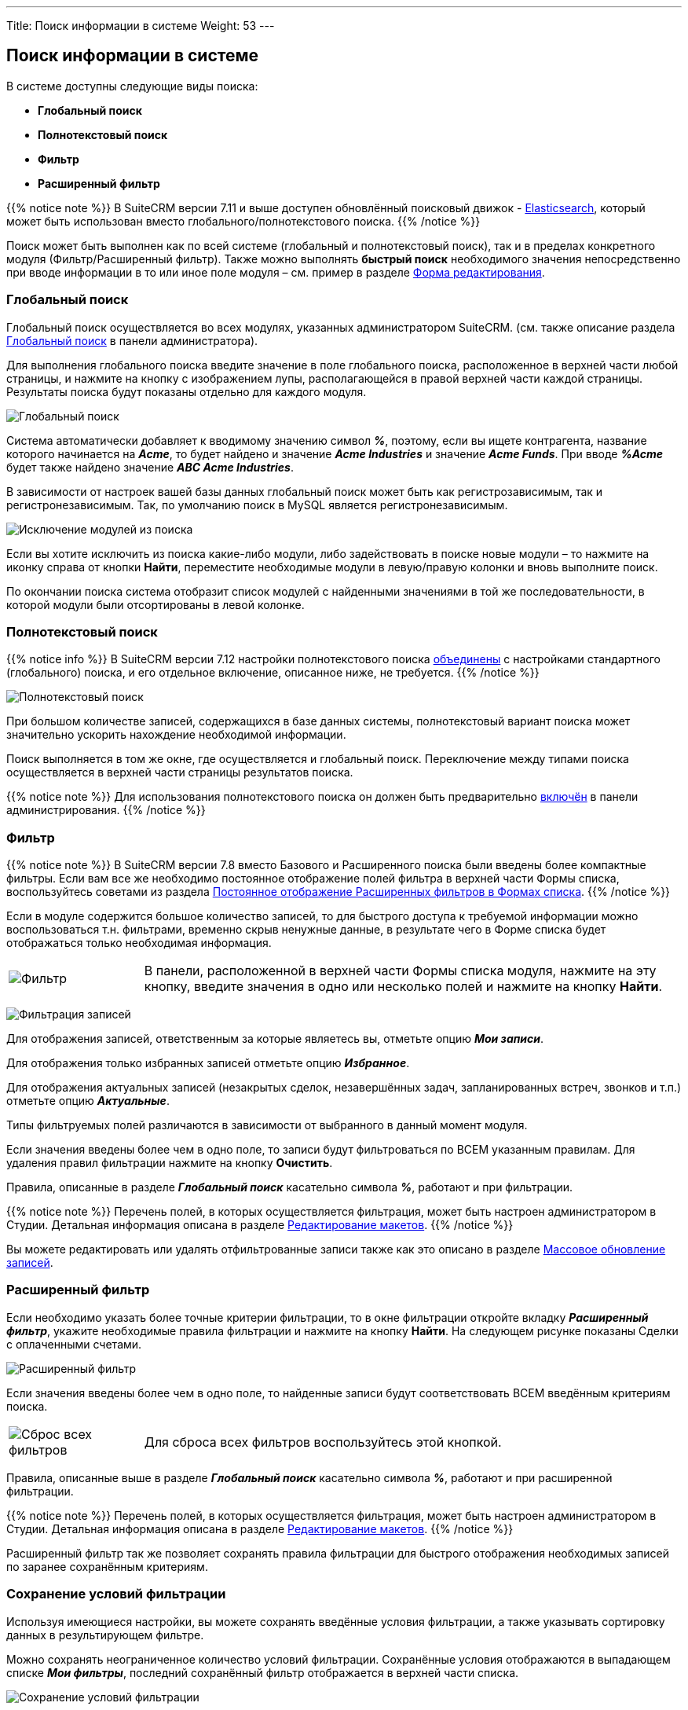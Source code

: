 ---
Title: Поиск информации в системе
Weight: 53
---

:author: likhobory
:email: likhobory@mail.ru

:toc:
:toc-title: Оглавление


:experimental:   

:imagesdir: /images/ru/user/UserInterface

ifdef::env-github[:imagesdir: ./../../../../static/images/ru/user/UserInterface]

:btn: btn:

ifdef::env-github[:btn:]


== Поиск информации в системе

В системе доступны следующие виды поиска:

* *Глобальный поиск*

* *Полнотекстовый поиск*

* *Фильтр*

* *Расширенный фильтр*

{{% notice note %}}
В SuiteCRM версии 7.11 и выше доступен обновлённый поисковый движок - 
link:../../../../admin/administration-panel/search/elasticsearch/introduction[Elasticsearch], 
который может быть использован вместо глобального/полнотекстового поиска. 
{{% /notice %}}

Поиск может быть выполнен как по всей системе (глобальный и
полнотекстовый поиск), так и в пределах конкретного модуля (Фильтр/Расширенный фильтр). Также можно выполнять *быстрый поиск* необходимого значения непосредственно при вводе информации в то или иное поле модуля – см. пример в разделе link:../views/#_форма_редактирования[Форма редактирования].

=== Глобальный поиск

Глобальный поиск осуществляется во всех модулях, указанных
администратором SuiteCRM. (см. также описание раздела 
link:../../../../admin/administration-panel/system/#_глобальный_поиск[Глобальный поиск] в панели администратора).
 
Для выполнения глобального поиска введите значение в поле глобального поиска, расположенное в верхней части любой страницы, и нажмите на 
кнопку с изображением лупы, располагающейся в правой верхней части каждой страницы.
Результаты поиска будут показаны отдельно для каждого модуля.

image:image13.png[Глобальный поиск]

Система автоматически добавляет к вводимому значению символ *_%_*, поэтому, если вы ищете контрагента, название которого начинается на *_Acme_*, то будет найдено и значение *_Acme Industries_* и значение *_Acme Funds_*. При вводе *_%Acme_* будет также найдено значение *_ABC Acme Industries_*.

В зависимости от настроек вашей базы данных глобальный поиск может быть
как регистрозависимым, так и регистронезависимым. Так, по умолчанию
поиск в MySQL является регистронезависимым.

image:image15.png[Исключение модулей из поиска]

Если вы хотите исключить из поиска какие-либо модули, либо задействовать
в поиске новые модули – то нажмите на иконку справа от кнопки {btn}[Найти], переместите необходимые модули в левую/правую колонки и вновь выполните поиск.

По окончании поиска система отобразит список модулей с найденными значениями в той же последовательности, в которой модули были
отсортированы в левой колонке.

=== Полнотекстовый поиск

{{% notice info %}}
В SuiteCRM версии 7.12 настройки полнотекстового поиска link:https://github.com/salesagility/SuiteCRM/pull/9095[объединены^] с настройками  стандартного (глобального) поиска, и его отдельное включение, описанное ниже, не требуется.
{{% /notice %}}

image:image17.png[Полнотекстовый поиск]

При большом количестве записей, содержащихся в базе данных системы,
полнотекстовый вариант поиска может значительно ускорить нахождение
необходимой информации.

Поиск выполняется в том же окне, где осуществляется и глобальный поиск.
Переключение между типами поиска осуществляется в верхней части страницы результатов
поиска.

{{% notice note %}}
Для использования полнотекстового поиска он должен быть
предварительно 
link:../../../../admin/administration-panel/advanced-openadmin/#_настройка_полнотекстового_поиска[включён]
 в панели администрирования. 
{{% /notice %}}

=== Фильтр

{{% notice note %}}
В SuiteCRM версии 7.8 вместо Базового и
Расширенного поиска были введены более компактные фильтры. Если вам все
же необходимо постоянное отображение полей фильтра в верхней части Формы
списка, воспользуйтесь советами из раздела 
link:../../../../admin/advanced-configuration-options/#_постоянное_отображение_расширенных_фильтров_в_формах_списка[Постоянное отображение Расширенных фильтров в Формах списка].
{{% /notice %}}

Если в модуле содержится большое количество записей, то для быстрого
доступа к требуемой информации можно воспользоваться т.н. фильтрами,
временно скрыв ненужные данные, в результате чего в Форме списка будет
отображаться только необходимая информация. 
[cols="1,4"]
|===
|image:image23.png[Фильтр]
|В панели, расположенной в верхней части Формы списка модуля, нажмите на эту кнопку, введите значения в одно или несколько полей и нажмите на кнопку {btn}[Найти].
|===
image:image24.png[Фильтрация записей]

Для отображения записей, ответственным за которые являетесь вы, отметьте опцию *_Мои записи_*.

Для отображения только избранных записей отметьте опцию *_Избранное_*.

Для отображения актуальных записей (незакрытых сделок, незавершённых
задач, запланированных встреч, звонков и т.п.) отметьте опцию
*_Актуальные_*.

Типы фильтруемых полей различаются в зависимости от выбранного в данный
момент модуля.

Если значения введены более чем в одно поле, то записи будут
фильтроваться по ВСЕМ указанным правилам. Для удаления правил фильтрации
нажмите на кнопку {btn}[Очистить].

Правила, описанные в разделе *_Глобальный поиск_* касательно символа *_%_*, работают и при фильтрации.

{{% notice note %}}
Перечень полей, в которых осуществляется
фильтрация, может быть настроен администратором в Студии. Детальная
информация описана в разделе 
link:../../../../admin/administration-panel/developer-tools/#_редактирование_макетов[Редактирование макетов].
{{% /notice %}}

Вы можете редактировать или удалять отфильтрованные записи также как это
описано в разделе link:../record-management/#_массовое_обновление_записей[Массовое обновление записей].

=== Расширенный фильтр  

Если необходимо указать более точные критерии фильтрации, то в окне
фильтрации откройте вкладку *_Расширенный фильтр_*, укажите необходимые
правила фильтрации и нажмите на кнопку {btn}[Найти]. На следующем рисунке
показаны Сделки с оплаченными счетами.

image:image25.png[Расширенный фильтр]

Если значения введены более чем в одно поле, то найденные записи будут
соответствовать ВСЕМ введённым критериям поиска.

[cols="1,4"]
|===
|image:image26.png[Сброс всех фильтров]
|Для сброса всех фильтров воспользуйтесь этой кнопкой.
|===

Правила, описанные выше в разделе *_Глобальный поиск_* касательно символа *_%_*, работают и при расширенной фильтрации.

{{% notice note %}}
Перечень полей, в которых осуществляется
фильтрация, может быть настроен администратором в Студии. Детальная
информация описана в разделе 
link:../../../../admin/administration-panel/developer-tools/#_редактирование_макетов[Редактирование макетов].
{{% /notice %}}

Расширенный фильтр так же позволяет сохранять правила фильтрации для
быстрого отображения необходимых записей по заранее сохранённым
критериям.

=== Сохранение условий фильтрации 
 
Используя имеющиеся настройки, вы можете сохранять введённые условия фильтрации, а
также указывать сортировку данных в результирующем фильтре.

Можно сохранять неограниченное количество условий фильтрации.
Сохранённые условия отображаются в выпадающем списке *_Мои фильтры_*, последний сохранённый фильтр отображается в верхней части списка.

image:image27.png[Сохранение условий фильтрации]

*Для сохранения условий фильтрации выполните следующее:*

 . После ввода всех условий переместите курсор в поле «Сохранить фильтр как», введите название фильтра и нажмите на кнопку {btn}[Сохранить].
Сохранённое название отобразится в выпадающем списке *_Мои фильтры_*, также появится соответствующий комбобокс в верхней части Формы списка, содержащий все сохранённые фильтры.

 . Для применения ранее сохранённого условия достаточно выбрать его из
выпадающего списка *_Мои фильтры_*.

 . Для изменения ранее сохранённых условий фильтрации выберите из списка
необходимое условие, внесите необходимые изменения и нажмите на кнопку
{btn}[Обновить].

 . Для удаления условий поиска выберите из списка необходимое условие,
нажмите на кнопку {btn}[Удалить], а затем на кнопку {btn}[ОК] для подтверждения
выбора.

 . Вы можете редактировать или удалять результаты поиска также как это
описано в разделе link:../record-management/#_массовое_обновление_записей[Массовое обновление записей].